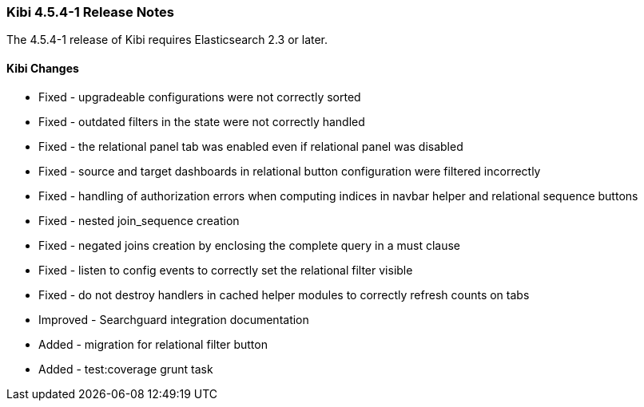 === Kibi 4.5.4-1 Release Notes

The 4.5.4-1 release of Kibi requires Elasticsearch 2.3 or later.

==== Kibi Changes

* Fixed - upgradeable configurations were not correctly sorted
* Fixed - outdated filters in the state were not correctly handled
* Fixed - the relational panel tab was enabled even if relational panel was disabled
* Fixed - source and target dashboards in relational button configuration were filtered incorrectly
* Fixed - handling of authorization errors when computing indices in navbar helper and relational sequence buttons
* Fixed - nested join_sequence creation
* Fixed - negated joins creation by enclosing the complete query in a must clause
* Fixed - listen to config events to correctly set the relational filter visible
* Fixed - do not destroy handlers in cached helper modules to correctly refresh counts on tabs
* Improved - Searchguard integration documentation
* Added - migration for relational filter button
* Added - test:coverage grunt task
